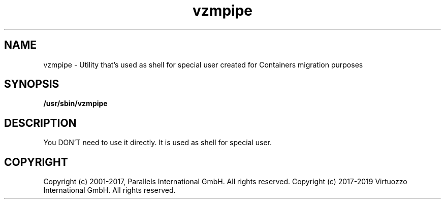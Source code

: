 .TH vzmpipe 8 "October 2009" "@PRODUCT_NAME_SHORT@"

.SH NAME
vzmpipe - Utility that's used as shell for special user created for
Containers migration purposes

.SH SYNOPSIS
.TP
.B /usr/sbin/vzmpipe

.SH DESCRIPTION
You DON'T need to use it directly. It is used as shell for special
user.

.SH COPYRIGHT
Copyright (c) 2001-2017, Parallels International GmbH. All rights reserved.
Copyright (c) 2017-2019 Virtuozzo International GmbH. All rights reserved.
